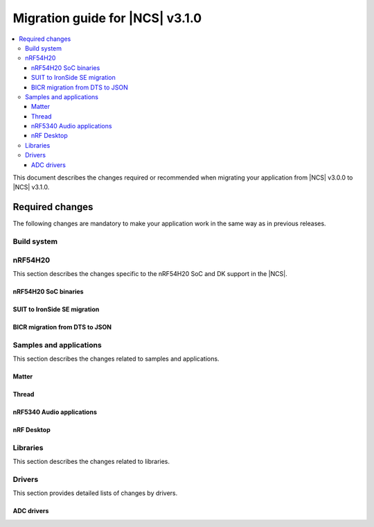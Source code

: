 .. _migration_3.1:

Migration guide for |NCS| v3.1.0
################################

.. contents::
   :local:
   :depth: 3

This document describes the changes required or recommended when migrating your application from |NCS| v3.0.0 to |NCS| v3.1.0.

.. HOWTO
   Add changes in the following format:
   Component (for example, application, sample or libraries)
   *********************************************************
   .. toggle::
      * Change1 and description
      * Change2 and description

.. _migration_3.1_required:

Required changes
****************

The following changes are mandatory to make your application work in the same way as in previous releases.

Build system
============

.. toggle::

   * In sysbuild, the following CMake extensions have been removed:

     * ``sysbuild_dt_nodelabel``
     * ``sysbuild_dt_alias``
     * ``sysbuild_dt_node_exists``
     * ``sysbuild_dt_node_has_status``
     * ``sysbuild_dt_prop``
     * ``sysbuild_dt_comp_path``
     * ``sysbuild_dt_num_regs``
     * ``sysbuild_dt_reg_addr``
     * ``sysbuild_dt_reg_size``
     * ``sysbuild_dt_has_chosen``
     * ``sysbuild_dt_chosen``

     You must now use pre-existing devicetree extensions, such as ``dt_nodelabel``, without the ``sysbuild_`` prefix.
     To specify the sysbuild image, use the ``TARGET`` argument in place of ``IMAGE``.

     The following example shows one of the removed functions:

     .. code-block:: none

        sysbuild_dt_chosen(
          flash_node
          IMAGE ${DEFAULT_IMAGE}
          PROPERTY "zephyr,flash"
        )

     It should now be modified as follows:

     .. code-block:: none

        dt_chosen(
          flash_node
          TARGET ${DEFAULT_IMAGE}
          PROPERTY "zephyr,flash"
        )


nRF54H20
========

This section describes the changes specific to the nRF54H20 SoC and DK support in the |NCS|.

nRF54H20 SoC binaries
---------------------

.. toggle::

   * The nRF54H20 SoC binaries have been updated to version v22.2.0+14, and are now based on IronSide SE.
     For more information, see :ref:`abi_compatibility`.

     .. caution::
        To program the nRF54H20 SoC binaries based on IronSide SE on your nRF54H20 SoC-based device, your device must be in lifecycle state (LCS) ``EMPTY``.
        Devices already provisioned using SUIT-based SoC binaries and in LCS ``RoT`` cannot be transitioned back to LCS ``EMPTY``.

        For more information on provisioning devices, see :ref:`ug_nrf54h20_gs_bringup`.

SUIT to IronSide SE migration
-----------------------------

.. toggle::

   * To migrate your existing |NCS| v3.0.0 application for the nRF54H20 SoC running SUIT to the |NCS| v3.1.0 using IronSide SE, see the `Migration from SUIT to IronSide SE for the nRF54H20 SoC`_ documentation.

BICR migration from DTS to JSON
-------------------------------

.. toggle::

   * To migrate the Board Information Configuration Registers (BICR) configuration from DTS to JSON, see the `Migrating nRF54H20 SoC BICR from DTS to JSON`_ documentation.

Samples and applications
========================

This section describes the changes related to samples and applications.

Matter
------

.. toggle::

   * For the Matter samples and applications:

      * The :ref:`CONFIG_NCS_SAMPLE_MATTER_ZAP_FILE_PATH <CONFIG_NCS_SAMPLE_MATTER_ZAP_FILE_PATH>` Kconfig option has been introduced.
        Previously, the path to the ZAP file was deduced based on hardcoded locations.
        Now, the location is configured using the :ref:`CONFIG_NCS_SAMPLE_MATTER_ZAP_FILE_PATH <CONFIG_NCS_SAMPLE_MATTER_ZAP_FILE_PATH>` Kconfig option.
        This change requires you to update your application :file:`prj.conf` file by setting the :ref:`CONFIG_NCS_SAMPLE_MATTER_ZAP_FILE_PATH <CONFIG_NCS_SAMPLE_MATTER_ZAP_FILE_PATH>` option to point to the location of you ZAP file.

   * For the :ref:`Matter light bulb <matter_light_bulb_sample>` sample:

      * The deferred attribute persistence implementation has changed in the latest Matter version and you must align it as follows:

        * Remove the following lines from the :file:`app_task.cpp` file located in the application's :file:`src` directory:

          .. code-block:: C++

             #include <app/DeferredAttributePersistenceProvider.h>

             DeferredAttributePersistenceProvider gDeferredAttributePersister(Server::GetInstance().GetDefaultAttributePersister(),
                                                                              Span<DeferredAttribute>(&gCurrentLevelPersister, 1),
                                                                              System::Clock::Milliseconds32(5000));

        * Add the following lines to the :file:`app_task.cpp` file located in the application's :file:`src` directory:

          .. code-block:: C++

             #include <app/util/persistence/DefaultAttributePersistenceProvider.h>
             #include <app/util/persistence/DeferredAttributePersistenceProvider.h>

             DefaultAttributePersistenceProvider gSimpleAttributePersistence;
             DeferredAttributePersistenceProvider gDeferredAttributePersister(gSimpleAttributePersistence,
                                                                              Span<DeferredAttribute>(&gCurrentLevelPersister, 1),
                                                                              System::Clock::Milliseconds32(5000));

        * Modify the ``mPostServerInitClbk`` function passed to the ``Nrf::Matter::PrepareServer`` function in the :file:`app_task.cpp` file should be modified to call additionally the ``gSimpleAttributePersistence.Init(Nrf::Matter::GetPersistentStorageDelegate())``.


Thread
------

.. toggle::

   * The OpenThread samples have been updated to directly use the OpenThread stack with the IEEE 802.15.4 radio driver.
     In this case, the Zephyr networking layer is disabled and its features are not available.

     The new architecture option has been enabled by default in the following samples:

     * :ref:`ot_coprocessor_sample`
     * :ref:`coap_server_sample`
     * :ref:`ot_cli_sample`

     If you want to use the architecture option that uses the Zephyr networking layer, you need to manually enable the following Kconfig options in your application :file:`prj.conf` file:

     * :kconfig:option:`CONFIG_NETWORKING`
     * :kconfig:option:`CONFIG_NET_L2_OPENTHREAD`

     Or use Snippet ``l2``.

     For example, to enable the Zephyr networking layer in the :ref:`ot_cli_sample` for the nRF54L15 DK, build the sample with the following command:

     .. code-block:: none

        west build -p -b nrf54l15dk/nrf54l15/cpuapp -- -Dcli_SNIPPET=l2

     Additionally, to enable logging from the Zephyr networking layer, you need to enable the following Kconfig options in your application :file:`prj.conf` file:

     * :kconfig:option:`CONFIG_OPENTHREAD_L2_DEBUG`
     * :kconfig:option:`CONFIG_OPENTHREAD_L2_LOG_LEVEL_DBG`
     * :kconfig:option:`CONFIG_OPENTHREAD_L2_DEBUG_DUMP_15_4`
     * :kconfig:option:`CONFIG_OPENTHREAD_L2_DEBUG_DUMP_IPV6`

     Or use snippet ``logging_l2``.

     For example, to enable logging from the Zephyr networking layer in the :ref:`ot_cli_sample` for the nRF54L15 DK, build the sample with the following command:

     .. code-block:: none

        west build -p -b nrf54l15dk/nrf54l15/cpuapp -- -Dcli_SNIPPET="l2;logging_l2"

nRF5340 Audio applications
--------------------------

.. toggle::

   * The :ref:`nrf53_audio_app` has been updated to use the :ref:`net_buf_interface` API to handle audio data.
     This change requires you to update your application code to use the new APIs for audio data handling.
     See :ref:`ncs_release_notes_changelog` for more information.
   * The audio devices are now identified by a location bitfield instead of a channel.
     This requires the location bitfield to be set according to your preference.
     If you are using the :file:`buildprog.py` script, it will handle the correct write to UICR.
     You only need to update the locations in the :file:`devices.json` file.
     The new format is: "location": ["FRONT_LEFT", "FRONT_RIGHT"].
     The optional buildprog tool now uses `nRF Util`_ instead of nrfjprog, which has been archived.

     .. note::
        Support for multiple locations is still under development.


   * As a device can have multiple audio locations, the location name is no longer included in the advertised device name during DFU.

nRF Desktop
-----------

.. toggle::

   * The :ref:`nrf_desktop_hid_state` has been updated to use the :ref:`nrf_desktop_hid_keymap` to map an application-specific key ID to a HID report ID and HID usage ID pair.
     The ``CONFIG_DESKTOP_HID_STATE_HID_KEYMAP_DEF_PATH`` Kconfig option has been removed and needs to be replaced with the :ref:`CONFIG_DESKTOP_HID_KEYMAP_DEF_PATH <config_desktop_app_options>` Kconfig option.
     The format of the configuration file remains the same.

Libraries
=========

This section describes the changes related to libraries.

.. toggle::

   * :ref:`nrf_security_readme` library:

      * The ``CONFIG_PSA_USE_CRACEN_ASYMMETRIC_DRIVER`` Kconfig option has been replaced by :kconfig:option:`CONFIG_PSA_USE_CRACEN_ASYMMETRIC_ENCRYPTION_DRIVER`.

   * :ref:`supl_client` library:

      * The SUPL client OS integration library dependency on the newlib C library has been removed.
        To use SUPL with picolibc, v0.8.0 or later of the nRF91 Series SUPL client library is required.

Drivers
=======

This section provides detailed lists of changes by drivers.

ADC drivers
-----------

.. toggle::

   * Starting with the |NCS| v3.1.0, the ``NRF_SAADC_GND`` analog input definition has been added.
     You can use it as ``zephyr,input-negative = <NRF_SAADC_GND>;`` to allow negative values in the buffer when using single-ended settings.
